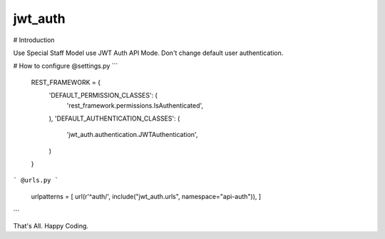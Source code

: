 jwt_auth
--------

# Introduction

Use Special Staff Model use JWT Auth API Mode.
Don't change default user authentication.


# How to configure
@settings.py
```
        REST_FRAMEWORK = {
            'DEFAULT_PERMISSION_CLASSES': (
                'rest_framework.permissions.IsAuthenticated',
            ),
            'DEFAULT_AUTHENTICATION_CLASSES': (
                'jwt_auth.authentication.JWTAuthentication',
            )
        }
```
@urls.py
```
    urlpatterns = [
    url(r'^auth/', include("jwt_auth.urls", namespace="api-auth")),
    ]
```

That's All. Happy Coding.